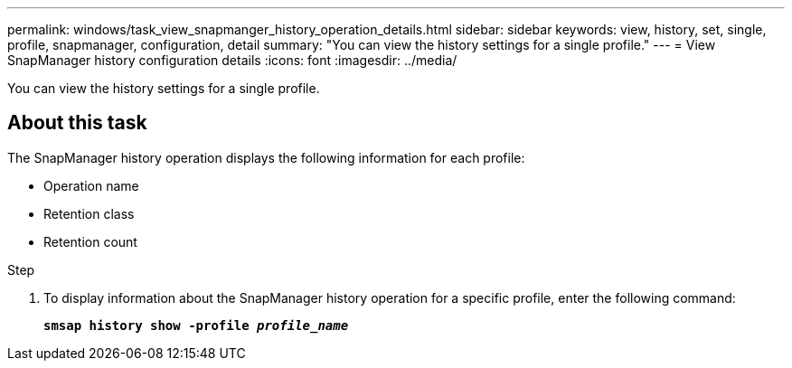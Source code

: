 ---
permalink: windows/task_view_snapmanger_history_operation_details.html
sidebar: sidebar
keywords: view, history, set, single, profile, snapmanager, configuration, detail
summary: "You can view the history settings for a single profile."
---
= View SnapManager history configuration details
:icons: font
:imagesdir: ../media/

[.lead]
You can view the history settings for a single profile.

== About this task

The SnapManager history operation displays the following information for each profile:

* Operation name
* Retention class
* Retention count

.Step

. To display information about the SnapManager history operation for a specific profile, enter the following command:
+
`*smsap history show -profile _profile_name_*`
